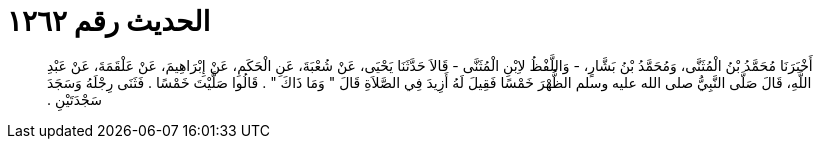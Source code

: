 
= الحديث رقم ١٢٦٢

[quote.hadith]
أَخْبَرَنَا مُحَمَّدُ بْنُ الْمُثَنَّى، وَمُحَمَّدُ بْنُ بَشَّارٍ، - وَاللَّفْظُ لاِبْنِ الْمُثَنَّى - قَالاَ حَدَّثَنَا يَحْيَى، عَنْ شُعْبَةَ، عَنِ الْحَكَمِ، عَنْ إِبْرَاهِيمَ، عَنْ عَلْقَمَةَ، عَنْ عَبْدِ اللَّهِ، قَالَ صَلَّى النَّبِيُّ صلى الله عليه وسلم الظُّهْرَ خَمْسًا فَقِيلَ لَهُ أَزِيدَ فِي الصَّلاَةِ قَالَ ‏"‏ وَمَا ذَاكَ ‏"‏ ‏.‏ قَالُوا صَلَّيْتَ خَمْسًا ‏.‏ فَثَنَى رِجْلَهُ وَسَجَدَ سَجْدَتَيْنِ ‏.‏